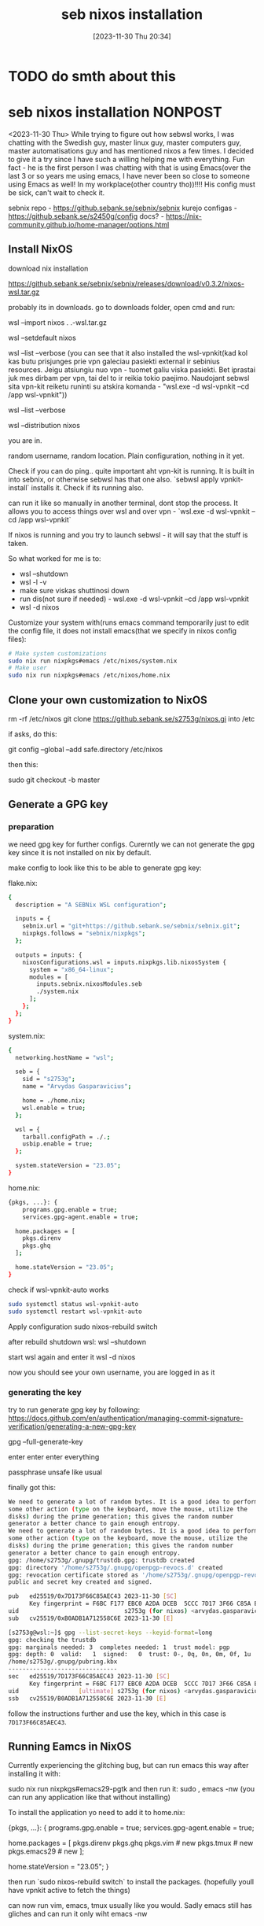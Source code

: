 #+title:      seb nixos installation
#+date:       [2023-11-30 Thu 20:34]
#+filetags:   :linux:nixos:wsl:
#+identifier: 20231130T203401
#+STARTUP:    overview

* TODO do smth about this

* seb nixos installation                                             :NONPOST:

<2023-11-30 Thu> While trying to figure out how sebwsl works, I was chatting
with the Swedish guy, master linux guy, master computers guy, master
automatisations guy and has mentioned nixos a few times. I decided to give it a
try since I have such a willing helping me with everything. Fun fact - he is
the first person I was chatting with that is using Emacs(over the last 3 or so
years me using emacs, I have never been so close to someone using Emacs as
well! In my workplace(other country tho))!!!! His config must be sick, can't
wait to check it.

sebnix repo - https://github.sebank.se/sebnix/sebnix
kurejo configas - https://github.sebank.se/s2450g/config
docs? - https://nix-community.github.io/home-manager/options.html

** Install NixOS

download nix installation

https://github.sebank.se/sebnix/sebnix/releases/download/v0.3.2/nixos-wsl.tar.gz

probably its in downloads. go to downloads folder, open cmd and run:

wsl --import nixos .\nixos .\nixos-wsl.tar.gz

wsl --setdefault nixos

wsl --list --verbose (you can see that it also installed the wsl-vpnkit(kad kol
kas butu prisjunges prie vpn galeciau pasiekti external ir sebinius resources.
Jeigu atsiungiu nuo vpn - tuomet galiu viska pasiekti. Bet iprastai juk mes
dirbam per vpn, tai del to ir reikia tokio paejimo. Naudojant sebwsl sita
vpn-kit reiketu runinti su atskira komanda - "wsl.exe -d wsl-vpnkit --cd /app
wsl-vpnkit"))

wsl --list --verbose

wsl --distribution nixos

you are in.

random username, random location. Plain configuration, nothing in it yet.

Check if you can do ping.. quite important aht vpn-kit is running. It is built
in into sebnix, or otherwise sebwsl has that one also. `sebwsl apply
vpnkit-install` installs it. Check if its running also.

can run it like so manually in another terminal, dont stop the process. It
allows you to access things over wsl and over vpn - `wsl.exe -d wsl-vpnkit --cd
/app wsl-vpnkit`

If nixos is running and you try to launch sebwsl - it will say that the stuff
is taken.

So what worked for me is to:
- wsl --shutdown
- wsl -l -v
- make sure viskas shuttinosi down
- run dis(not sure if needed) - wsl.exe -d wsl-vpnkit --cd /app wsl-vpnkit
- wsl -d nixos

Customize your system with(runs emacs command temporarily just to edit the
config file, it does not install emacs(that we specify in nixos config files):

#+begin_src bash
  # Make system customizations
  sudo nix run nixpkgs#emacs /etc/nixos/system.nix
  # Make user
  sudo nix run nixpkgs#emacs /etc/nixos/home.nix
#+end_src

** Clone your own customization to NixOS

rm -rf /etc/nixos
git clone https://github.sebank.se/s2753g/nixos.gi into /etc

if asks, do this:

git config --global --add safe.directory /etc/nixos

then this:

sudo git checkout -b master

** Generate a GPG key

*** preparation

we need gpg key for further configs. Curerntly we can not generate the
gpg key since it is not installed on nix by default.

make config to look like this to be able to generate gpg key:

flake.nix:

#+begin_src bash
{
  description = "A SEBNix WSL configuration";

  inputs = {
    sebnix.url = "git+https://github.sebank.se/sebnix/sebnix.git";
    nixpkgs.follows = "sebnix/nixpkgs";
  };

  outputs = inputs: {
    nixosConfigurations.wsl = inputs.nixpkgs.lib.nixosSystem {
      system = "x86_64-linux";
      modules = [
        inputs.sebnix.nixosModules.seb
        ./system.nix
      ];
    };
  };
}
#+end_src

system.nix:

#+begin_src bash
{
  networking.hostName = "wsl";

  seb = {
    sid = "s2753g";
    name = "Arvydas Gasparavicius";

    home = ./home.nix;
    wsl.enable = true;
  };

  wsl = {
    tarball.configPath = ./.;
    usbip.enable = true;
  };

  system.stateVersion = "23.05";
}
#+end_src


home.nix:

#+begin_src bash
  {pkgs, ...}: {
      programs.gpg.enable = true;
      services.gpg-agent.enable = true;

    home.packages = [
      pkgs.direnv
      pkgs.ghq
    ];

    home.stateVersion = "23.05";
  }
#+end_src


check if wsl-vpnkit-auto works

#+begin_src bash
  sudo systemctl status wsl-vpnkit-auto
  sudo systemctl restart wsl-vpnkit-auto
#+end_src

Apply configuration
sudo nixos-rebuild switch

after rebuild shutdown wsl:
wsl --shutdown

start wsl again and enter it
wsl -d nixos

now you should see your own username, you are logged in as it

*** generating the key

try to run generate gpg key by following:
https://docs.github.com/en/authentication/managing-commit-signature-verification/generating-a-new-gpg-key

gpg --full-generate-key

enter enter enter everything

passphrase unsafe like usual

finally got this:

#+begin_src bash
  We need to generate a lot of random bytes. It is a good idea to perform
  some other action (type on the keyboard, move the mouse, utilize the
  disks) during the prime generation; this gives the random number
  generator a better chance to gain enough entropy.
  We need to generate a lot of random bytes. It is a good idea to perform
  some other action (type on the keyboard, move the mouse, utilize the
  disks) during the prime generation; this gives the random number
  generator a better chance to gain enough entropy.
  gpg: /home/s2753g/.gnupg/trustdb.gpg: trustdb created
  gpg: directory '/home/s2753g/.gnupg/openpgp-revocs.d' created
  gpg: revocation certificate stored as '/home/s2753g/.gnupg/openpgp-revocs.d/F6BCF177EBC0A2DADCEB5CCC7D173F66C85AEC43.rev'
  public and secret key created and signed.

  pub   ed25519/0x7D173F66C85AEC43 2023-11-30 [SC]
        Key fingerprint = F6BC F177 EBC0 A2DA DCEB  5CCC 7D17 3F66 C85A EC43
  uid                              s2753g (for nixos) <arvydas.gasparavicius@gmail.com>
  sub   cv25519/0xB0ADB1A712558C6E 2023-11-30 [E]
#+end_src

#+begin_src bash
[s2753g@wsl:~]$ gpg --list-secret-keys --keyid-format=long
gpg: checking the trustdb
gpg: marginals needed: 3  completes needed: 1  trust model: pgp
gpg: depth: 0  valid:   1  signed:   0  trust: 0-, 0q, 0n, 0m, 0f, 1u
/home/s2753g/.gnupg/pubring.kbx
-------------------------------
sec   ed25519/7D173F66C85AEC43 2023-11-30 [SC]
      Key fingerprint = F6BC F177 EBC0 A2DA DCEB  5CCC 7D17 3F66 C85A EC43
uid                 [ultimate] s2753g (for nixos) <arvydas.gasparavicius@gmail.com>
ssb   cv25519/B0ADB1A712558C6E 2023-11-30 [E]
#+end_src

follow the instructions further and use the key, which in this case is ~7D173F66C85AEC43~.

** Running Eamcs in NixOS

Currently experiencing the glitching bug, but can run emacs this way after installing it with:

sudo nix run nixpkgs#emacs29-pgtk
and then run it:
sudo , emacs -nw (you can run any application like that without installing)

To install the application yo need to add it to home.nix:

{pkgs, ...}: {
  programs.gpg.enable = true;
  services.gpg-agent.enable = true;

  home.packages = [
    pkgs.direnv
    pkgs.ghq
    pkgs.vim # new
    pkgs.tmux # new
    pkgs.emacs29 # new
  ];

  home.stateVersion = "23.05";
}

then run `sudo nixos-rebuild switch` to install the packages. (hopefully youll have vpnkit active to fetch the things)

can now run vim, emacs, tmux usually like you would. Sadly emacs still has gliches and can run it only wiht emacs -nw

** GIT authentication

